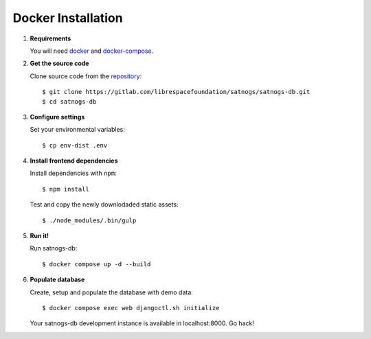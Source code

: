 Docker Installation
===================

#. **Requirements**

   You will need `docker <https://docs.docker.com/installation/#installation>`_ and `docker-compose <https://docs.docker.com/compose/install/>`_.


#. **Get the source code**

   Clone source code from the `repository <https://gitlab.com/librespacefoundation/satnogs/satnogs-db>`_::

     $ git clone https://gitlab.com/librespacefoundation/satnogs/satnogs-db.git
     $ cd satnogs-db

#. **Configure settings**

   Set your environmental variables::

     $ cp env-dist .env

#. **Install frontend dependencies**

   Install dependencies with ``npm``::

     $ npm install

   Test and copy the newly downlodaded static assets::

     $ ./node_modules/.bin/gulp

#. **Run it!**

   Run satnogs-db::

     $ docker compose up -d --build

#. **Populate database**

   Create, setup and populate the database with demo data::

     $ docker compose exec web djangoctl.sh initialize

   Your satnogs-db development instance is available in localhost:8000. Go hack!

